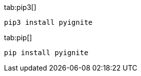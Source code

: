 [tabs]
--
tab:pip3[]
[source,shell]
----
pip3 install pyignite
----

tab:pip[]
[source,shell]
----
pip install pyignite
----
--

